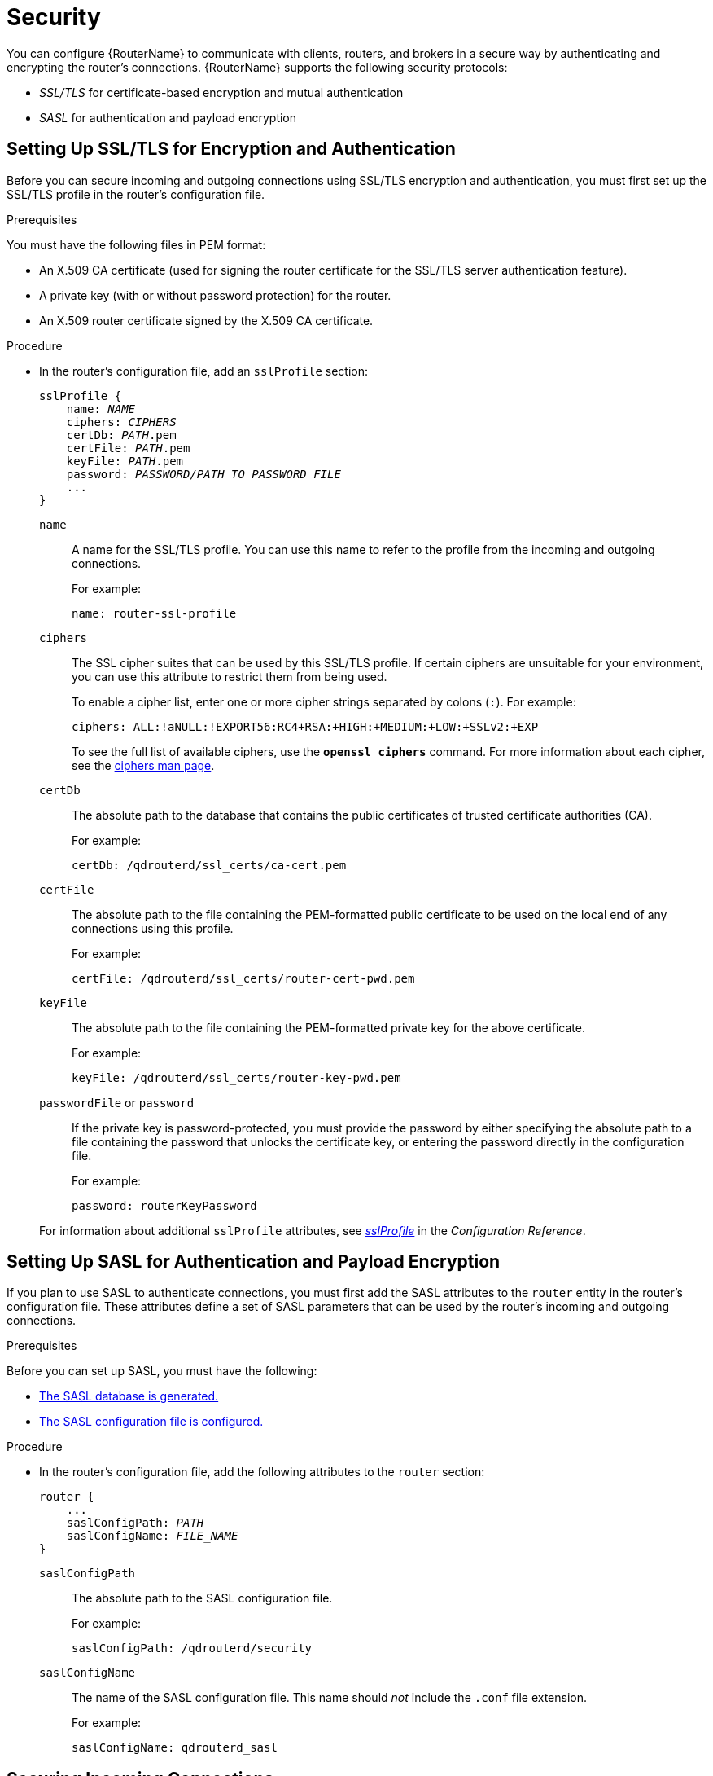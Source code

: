 ////
Licensed to the Apache Software Foundation (ASF) under one
or more contributor license agreements.  See the NOTICE file
distributed with this work for additional information
regarding copyright ownership.  The ASF licenses this file
to you under the Apache License, Version 2.0 (the
"License"); you may not use this file except in compliance
with the License.  You may obtain a copy of the License at

  http://www.apache.org/licenses/LICENSE-2.0

Unless required by applicable law or agreed to in writing,
software distributed under the License is distributed on an
"AS IS" BASIS, WITHOUT WARRANTIES OR CONDITIONS OF ANY
KIND, either express or implied.  See the License for the
specific language governing permissions and limitations
under the License
////

[[security_config]]
= Security

You can configure {RouterName} to communicate with clients, routers, and brokers in a secure way by authenticating and encrypting the router's connections. {RouterName} supports the following security protocols:

* _SSL/TLS_ for certificate-based encryption and mutual authentication
* _SASL_ for authentication and payload encryption

[[setting_up_ssl_for_encryption_and_authentication]]
== Setting Up SSL/TLS for Encryption and Authentication

Before you can secure incoming and outgoing connections using SSL/TLS encryption and authentication, you must first set up the SSL/TLS profile in the router's configuration file.

// This section assumes that you only need to set up a single SSL profile. Are there scenarios in which customers might need multiple SSL profiles? Would you typically use a single SSL profile for all incoming and outgoing connections, or would you use separate profiles?

.Prerequisites

You must have the following files in PEM format:

* An X.509 CA certificate (used for signing the router certificate for the SSL/TLS server authentication feature).
* A private key (with or without password protection) for the router.
* An X.509 router certificate signed by the X.509 CA certificate.

.Procedure

* In the router's configuration file, add an `sslProfile` section:
+
--
[options="nowrap",subs="+quotes"]
----
sslProfile {
    name: _NAME_
    ciphers: _CIPHERS_
    certDb: _PATH_.pem
    certFile: _PATH_.pem
    keyFile: _PATH_.pem
    password: _PASSWORD/PATH_TO_PASSWORD_FILE_
    ...
}
----

`name`:: A name for the SSL/TLS profile. You can use this name to refer to the profile from the incoming and outgoing connections.
+
For example:
+
[options="nowrap"]
----
name: router-ssl-profile
----

`ciphers`:: The SSL cipher suites that can be used by this SSL/TLS profile. If certain ciphers are unsuitable for your environment, you can use this attribute to restrict them from being used.
+
To enable a cipher list, enter one or more cipher strings separated by colons (`:`). For example:
+
[options="nowrap"]
----
ciphers: ALL:!aNULL:!EXPORT56:RC4+RSA:+HIGH:+MEDIUM:+LOW:+SSLv2:+EXP
----
+
To see the full list of available ciphers, use the *`openssl ciphers`* command. For more information about each cipher, see the link:https://www.openssl.org/docs/manmaster/man1/ciphers.html[ciphers man page^].

`certDb`:: The absolute path to the database that contains the public certificates of trusted certificate authorities (CA).
+
For example:
+
[options="nowrap"]
----
certDb: /qdrouterd/ssl_certs/ca-cert.pem
----

`certFile`:: The absolute path to the file containing the PEM-formatted public certificate to be used on the local end of any connections using this profile.
+
For example:
+
[options="nowrap"]
----
certFile: /qdrouterd/ssl_certs/router-cert-pwd.pem
----

`keyFile`:: The absolute path to the file containing the PEM-formatted private key for the above certificate.
+
For example:
+
[options="nowrap"]
----
keyFile: /qdrouterd/ssl_certs/router-key-pwd.pem
----

`passwordFile` or `password`:: If the private key is password-protected, you must provide the password by either specifying the absolute path to a file containing the password that unlocks the certificate key, or entering the password directly in the configuration file.
+
For example:
+
[options="nowrap"]
----
password: routerKeyPassword
----

For information about additional `sslProfile` attributes, see xref:router_configuration_file_sslprofile[_sslProfile_] in the _Configuration Reference_.
--

[[setting_up_sasl_for_authentication_and_payload_encryption]]
== Setting Up SASL for Authentication and Payload Encryption

If you plan to use SASL to authenticate connections, you must first add the SASL attributes to the `router` entity in the router's configuration file. These attributes define a set of SASL parameters that can be used by the router's incoming and outgoing connections.

// Do we need to say something here about only supporting Cyrus SASL?

.Prerequisites

Before you can set up SASL, you must have the following:

* xref:generating_sasl_database[The SASL database is generated.]
* xref:configuring_sasl_database[The SASL configuration file is configured.]

.Procedure

* In the router's configuration file, add the following attributes to the `router` section:
+
--
[options="nowrap",subs="+quotes"]
----
router {
    ...
    saslConfigPath: _PATH_
    saslConfigName: _FILE_NAME_
}
----

`saslConfigPath`:: The absolute path to the SASL configuration file.
+
For example:
+
[options="nowrap"]
----
saslConfigPath: /qdrouterd/security
----

`saslConfigName`:: The name of the SASL configuration file. This name should _not_ include the `.conf` file extension.
+
For example:
+
[options="nowrap"]
----
saslConfigName: qdrouterd_sasl
----
--

[[securing_incoming_connections]]
== Securing Incoming Connections

You can secure incoming connections by configuring each connection's `listener` entity for encryption, authentication, or both.

.Prerequisites

Before securing incoming connections, the security protocols you plan to use should be set up.

.Choices

* xref:adding_ssl_encryption_to_incoming_connection[Add SSL/TLS encryption]
* xref:adding_sasl_authentication_to_incoming_connection[Add SASL authentication]
* xref:adding_ssl_client_authentication_to_incoming_connection[Add SSL/TLS client authentication]
* xref:adding_sasl_payload_encryption_to_incoming_connection[Add SASL payload encryption]

[[adding_ssl_encryption_to_incoming_connection]]
=== Adding SSL/TLS Encryption to an Incoming Connection

You can configure an incoming connection to accept encrypted connections only. By adding SSL/TLS encryption, to connect to this router, a remote peer must first start an SSL/TLS handshake with the router and be able to validate the server certificate received by the router during the handshake.

.Procedure

* In the router's configuration file, add the following attributes to the connection's `listener` entity:
+
--
[options="nowrap",subs="+quotes"]
----
listener {
    ...
    sslProfile: _SSL_PROFILE_NAME_
    requireSsl: yes
}
----

`sslProfile`:: The name of the SSL/TLS profile you set up.

`requireSsl`:: Enter `yes` to require all clients connecting to the router on this connection to use encryption.
--

[[adding_sasl_authentication_to_incoming_connection]]
=== Adding SASL Authentication to an Incoming Connection

You can configure an incoming connection to authenticate the client using SASL. You can use SASL authentication with or without SSL/TLS encryption.

.Procedure

* In the router's configuration file, add the following attributes to the connection's `listener` section:
+
--
[options="nowrap",subs="+quotes"]
----
listener {
    ...
    authenticatePeer: yes
    saslMechanisms: _MECHANISMS_
}
----

`authenticatePeer`:: Set this attribute to `yes` to require the router to authenticate the identity of a remote peer before it can use this incoming connection.

`saslMechanisms`:: The SASL authentication mechanism (or mechanisms) to use for peer authentication. You can choose any of the Cyrus SASL authentication mechanisms _except_ for `ANONYMOUS`. To specify multiple authentication mechanisms, separate each mechanism with a space.
+
For a full list of supported Cyrus SASL authentication mechanisms, see link:https://www.cyrusimap.org/sasl/sasl/authentication_mechanisms.html[Authentication Mechanisms^].
--

[[adding_ssl_client_authentication_to_incoming_connection]]
=== Adding SSL/TLS Client Authentication to an Incoming Connection

You can configure an incoming connection to authenticate the client using SSL/TLS.

The base SSL/TLS configuration provides content encryption and server authentication, which means that remote peers can verify the router's identity, but the router cannot verify a peer's identity.

However, you can require an incoming connection to use SSL/TLS client authentication, which means that remote peers must provide an additional certificate to the router during the SSL/TLS handshake. By using this certificate, the router can verify the client's identity without using a username and password.

You can use SSL/TLS client authentication with or without SASL authentication.

.Procedure

* In the router's configuration, file, add the following attribute to the connection's `listener` entity:
+
--
[options="nowrap"]
----
listener {
    ...
    authenticatePeer: yes
}
----

`authenticatePeer`:: Set this attribute to `yes` to require the router to authenticate the identity of a remote peer before it can use this incoming connection.
--

[[adding_sasl_payload_encryption_to_incoming_connection]]
=== Adding SASL Payload Encryption to an Incoming Connection

If you do not use SSL/TLS, you can still encrypt the incoming connection by using SASL payload encryption.

.Procedure

* In the router's configuration file, add the following attributes to the connection's `listener` section:
+
--
[options="nowrap",subs="+quotes"]
----
listener {
    ...
    requireEncryption: yes
    saslMechanisms: _MECHANISMS_
}
----

`requireEncryption`:: Set this attribute to `yes` to require the router to use SASL payload encryption for the connection.

`saslMechanisms`:: The SASL mechanism to use. You can choose any of the Cyrus SASL authentication mechanisms. To specify multiple authentication mechanisms, separate each mechanism with a space.
+
For a full list of supported Cyrus SASL authentication mechanisms, see link:https://www.cyrusimap.org/sasl/sasl/authentication_mechanisms.html[Authentication Mechanisms^].
--

[[securing_outgoing_connections]]
== Securing Outgoing Connections

You can secure outgoing connections by configuring each connection's `connector` entity for encryption, authentication, or both.

.Prerequisites

Before securing outgoing connections, the security protocols you plan to use should be set up.

.Choices

* xref:adding_ssl_authentication_to_outgoing_connection[Add SSL/TLS authentication]
* xref:adding_sasl_authentication_to_outgoing_connection[Add SASL authentication]

[[adding_ssl_authentication_to_outgoing_connection]]
=== Adding SSL/TLS Client Authentication to an Outgoing Connection

If an outgoing connection connects to an external client configured with mutual authentication, you should ensure that the outgoing connection is configured to provide the external client with a valid security certificate during the SSL/TLS handshake.

You can use SSL/TLS client authentication with or without SASL authentication.

.Procedure

* In the router's configuration file, add the `sslProfile` attribute to the connection's `connector` entity:
+
--
[options="nowrap",subs="+quotes"]
----
connector {
    ...
    sslProfile: _SSL_PROFILE_NAME_
}
----

`sslProfile`:: The name of the SSL/TLS profile you set up.
--

[[adding_sasl_authentication_to_outgoing_connection]]
=== Adding SASL Authentication to an Outgoing Connection

You can configure an outgoing connection to provide authentication credentials to the external container. You can use SASL authentication with or without SSL/TLS encryption.

.Procedure

* In the router's configuration file, add the `saslMechanisms` attribute to the connection's `connector` entity:
+
--
[options="nowrap",subs="+quotes"]
----
connector {
    ...
    saslMechanisms: _MECHANISMS_
    saslUsername: _USERNAME_
    saslPassword: _PASSWORD_
}
----

`saslMechanisms`:: One or more SASL mechanisms to use to authenticate the router to the external container. You can choose any of the Cyrus SASL authentication mechanisms. To specify multiple authentication mechanisms, separate each mechanism with a space.
+
For a full list of supported Cyrus SASL authentication mechanisms, see link:https://www.cyrusimap.org/sasl/sasl/authentication_mechanisms.html[Authentication Mechanisms^].
`saslUsername`:: If any of the SASL mechanisms uses username/password authentication, then provide the username to connect to the external container.
`saslPassword`:: If any of the SASL mechanisms uses username/password authentication, then provide the password to connect to the external container.
--
